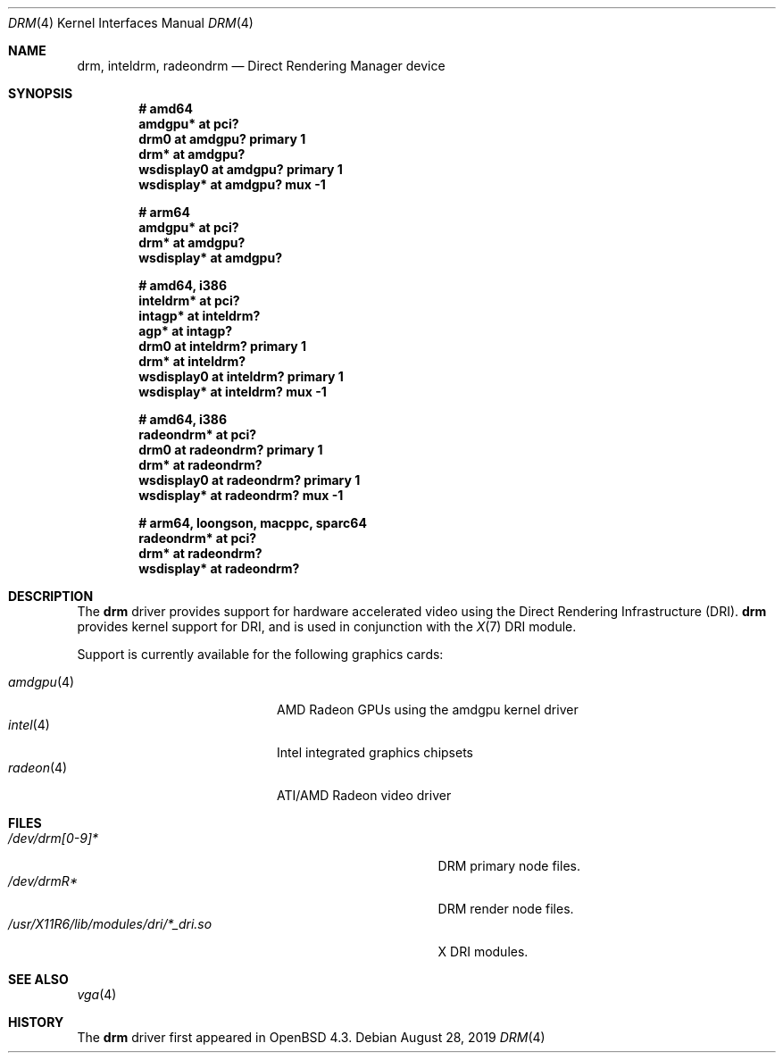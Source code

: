 .\" $OpenBSD: drm.4,v 1.11 2019/08/28 10:45:25 jsg Exp $
.\"
.\" Copyright (c) 2008 Jason McIntyre <jmc@openbsd.org>
.\"
.\" Permission to use, copy, modify, and distribute this software for any
.\" purpose with or without fee is hereby granted, provided that the above
.\" copyright notice and this permission notice appear in all copies.
.\"
.\" THE SOFTWARE IS PROVIDED "AS IS" AND THE AUTHOR DISCLAIMS ALL WARRANTIES
.\" WITH REGARD TO THIS SOFTWARE INCLUDING ALL IMPLIED WARRANTIES OF
.\" MERCHANTABILITY AND FITNESS. IN NO EVENT SHALL THE AUTHOR BE LIABLE FOR
.\" ANY SPECIAL, DIRECT, INDIRECT, OR CONSEQUENTIAL DAMAGES OR ANY DAMAGES
.\" WHATSOEVER RESULTING FROM LOSS OF USE, DATA OR PROFITS, WHETHER IN AN
.\" ACTION OF CONTRACT, NEGLIGENCE OR OTHER TORTIOUS ACTION, ARISING OUT OF
.\" OR IN CONNECTION WITH THE USE OR PERFORMANCE OF THIS SOFTWARE.
.Dd $Mdocdate: August 28 2019 $
.Dt DRM 4
.Os
.Sh NAME
.Nm drm ,
.Nm inteldrm ,
.Nm radeondrm
.Nd Direct Rendering Manager device
.Sh SYNOPSIS
.Cd "# amd64"
.Cd "amdgpu* at pci?"
.Cd "drm0 at amdgpu? primary 1"
.Cd "drm* at amdgpu?"
.Cd "wsdisplay0 at amdgpu? primary 1"
.Cd "wsdisplay* at amdgpu? mux -1"
.Pp
.Cd "# arm64"
.Cd "amdgpu* at pci?"
.Cd "drm* at amdgpu?"
.Cd "wsdisplay* at amdgpu?"
.Pp
.Cd "# amd64, i386"
.Cd "inteldrm* at pci?"
.Cd "intagp* at inteldrm?"
.Cd "agp* at intagp?"
.Cd "drm0 at inteldrm? primary 1"
.Cd "drm* at inteldrm?"
.Cd "wsdisplay0 at inteldrm? primary 1"
.Cd "wsdisplay* at inteldrm? mux -1"
.Pp
.Cd "# amd64, i386"
.Cd "radeondrm* at pci?"
.Cd "drm0 at radeondrm? primary 1"
.Cd "drm* at radeondrm?"
.Cd "wsdisplay0 at radeondrm? primary 1"
.Cd "wsdisplay* at radeondrm? mux -1"
.Pp
.Cd "# arm64, loongson, macppc, sparc64"
.Cd "radeondrm* at pci?"
.Cd "drm* at radeondrm?"
.Cd "wsdisplay* at radeondrm?"
.Sh DESCRIPTION
The
.Nm
driver provides support for hardware accelerated video
using the Direct Rendering Infrastructure (DRI).
.Nm
provides kernel support for DRI,
and is used in conjunction with the
.Xr X 7
DRI module.
.Pp
Support is currently available for the following graphics cards:
.Pp
.Bl -tag -width "radeon(4)XXX" -offset indent -compact
.It Xr amdgpu 4
AMD Radeon GPUs using the amdgpu kernel driver
.It Xr intel 4
Intel integrated graphics chipsets
.It Xr radeon 4
ATI/AMD Radeon video driver
.El
.Sh FILES
.Bl -tag -width "/usr/X11R6/lib/modules/dri/X_dri.so" -compact
.It Pa /dev/drm[0-9]*
DRM primary node files.
.It Pa /dev/drmR*
DRM render node files.
.It Pa /usr/X11R6/lib/modules/dri/*_dri.so
X DRI modules.
.El
.Sh SEE ALSO
.Xr vga 4
.Sh HISTORY
The
.Nm
driver first appeared in
.Ox 4.3 .
